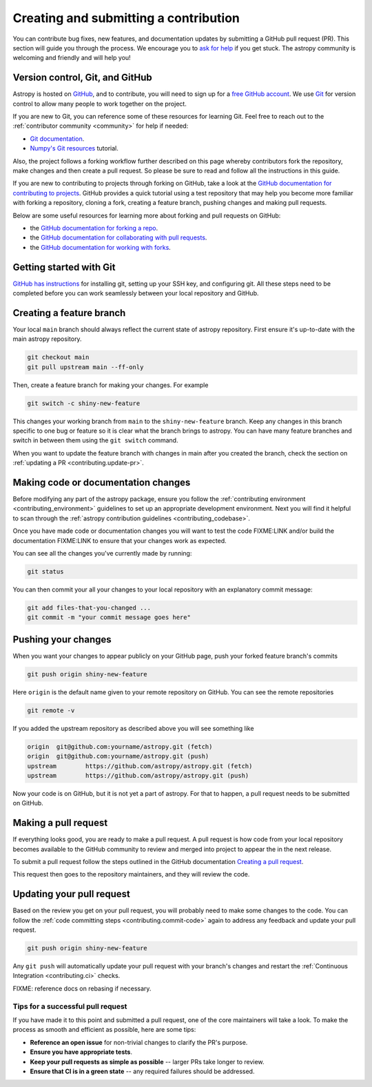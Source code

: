 .. _contributing.pull_request:

**************************************
Creating and submitting a contribution
**************************************

You can contribute bug fixes, new features, and documentation updates by submitting a
GitHub pull request (PR). This section will guide you through the process. We encourage
you to `ask for help <https://www.astropy.org/help.html>`_ if you get stuck. The astropy
community is welcoming and friendly and will help you!

.. _contributing.version_control:

Version control, Git, and GitHub
--------------------------------

Astropy is hosted on `GitHub <https://www.github.com/astropy/astropy>`_, and to
contribute, you will need to sign up for a `free GitHub account
<https://github.com/signup/free>`_. We use `Git <https://git-scm.com/>`_ for
version control to allow many people to work together on the project.

If you are new to Git, you can reference some of these resources for learning Git. Feel free to reach out
to the :ref:`contributor community <community>` for help if needed:

* `Git documentation <https://git-scm.com/doc>`_.
* `Numpy's Git resources <https://numpy.org/doc/stable/dev/gitwash/git_resources.html>`_ tutorial.

Also, the project follows a forking workflow further described on this page whereby
contributors fork the repository, make changes and then create a pull request.
So please be sure to read and follow all the instructions in this guide.

If you are new to contributing to projects through forking on GitHub,
take a look at the `GitHub documentation for contributing to projects <https://docs.github.com/en/get-started/quickstart/contributing-to-projects>`_.
GitHub provides a quick tutorial using a test repository that may help you become more familiar
with forking a repository, cloning a fork, creating a feature branch, pushing changes and
making pull requests.

Below are some useful resources for learning more about forking and pull requests on GitHub:

* the `GitHub documentation for forking a repo <https://docs.github.com/en/get-started/quickstart/fork-a-repo>`_.
* the `GitHub documentation for collaborating with pull requests <https://docs.github.com/en/pull-requests/collaborating-with-pull-requests>`_.
* the `GitHub documentation for working with forks <https://docs.github.com/en/pull-requests/collaborating-with-pull-requests/working-with-forks>`_.

Getting started with Git
------------------------

`GitHub has instructions <https://docs.github.com/en/get-started/quickstart/set-up-git>`__ for installing git,
setting up your SSH key, and configuring git.  All these steps need to be completed before
you can work seamlessly between your local repository and GitHub.

Creating a feature branch
-------------------------

Your local ``main`` branch should always reflect the current state of astropy repository.
First ensure it's up-to-date with the main astropy repository.

.. code-block:: shell

    git checkout main
    git pull upstream main --ff-only

Then, create a feature branch for making your changes. For example

.. code-block:: shell

    git switch -c shiny-new-feature

This changes your working branch from ``main`` to the ``shiny-new-feature`` branch.  Keep any
changes in this branch specific to one bug or feature so it is clear
what the branch brings to astropy. You can have many feature branches
and switch in between them using the ``git switch`` command.

When you want to update the feature branch with changes in main after
you created the branch, check the section on
:ref:`updating a PR <contributing.update-pr>`.

.. _contributing.commit-code:

Making code or documentation changes
------------------------------------

Before modifying any part of the astropy package, ensure you follow the
:ref:`contributing environment <contributing_environment>` guidelines to set up an
appropriate development environment. Next you will find it helpful to scan through the
:ref:`astropy contribution guidelines <contributing_codebase>`.

Once you have made code or documentation changes you will want to test the code
FIXME:LINK and/or build the documentation FIXME:LINK to ensure that your changes work as
expected.

You can see all the changes you've currently made by running:

.. code-block:: shell

    git status

You can then commit your all your changes to your local repository with an explanatory
commit message:

.. code-block:: shell

    git add files-that-you-changed ...
    git commit -m "your commit message goes here"

.. _contributing.push-code:

Pushing your changes
--------------------

When you want your changes to appear publicly on your GitHub page, push your
forked feature branch's commits

.. code-block:: shell

    git push origin shiny-new-feature

Here ``origin`` is the default name given to your remote repository on GitHub.
You can see the remote repositories

.. code-block:: shell

    git remote -v

If you added the upstream repository as described above you will see something
like

.. code-block:: shell

    origin  git@github.com:yourname/astropy.git (fetch)
    origin  git@github.com:yourname/astropy.git (push)
    upstream        https://github.com/astropy/astropy.git (fetch)
    upstream        https://github.com/astropy/astropy.git (push)

Now your code is on GitHub, but it is not yet a part of astropy. For that to
happen, a pull request needs to be submitted on GitHub.

Making a pull request
---------------------

If everything looks good, you are ready to make a pull request. A pull request is how
code from your local repository becomes available to the GitHub community to review and
merged into project to appear the in the next release.

To submit a pull request follow the steps outlined in the GitHub documentation `Creating
a pull request <https://docs.github.com/en/pull-requests/collaborating-with-pull-requests/proposing-changes-to-your-work-with-pull-requests/creating-a-pull-request>`_.

This request then goes to the repository maintainers, and they will review the code.

.. _contributing.update-pr:

Updating your pull request
--------------------------

Based on the review you get on your pull request, you will probably need to make
some changes to the code. You can follow the :ref:`code committing steps <contributing.commit-code>`
again to address any feedback and update your pull request.


.. code-block:: shell

    git push origin shiny-new-feature

Any ``git push`` will automatically update your pull request with your branch's changes
and restart the :ref:`Continuous Integration <contributing.ci>` checks.

FIXME: reference docs on rebasing if necessary.

Tips for a successful pull request
==================================

If you have made it to this point and submitted a pull request, one of the core
maintainers will take a look. To make the process as smooth and efficient as possible,
here are some tips:

- **Reference an open issue** for non-trivial changes to clarify the PR's purpose.
- **Ensure you have appropriate tests**.
- **Keep your pull requests as simple as possible** -- larger PRs take longer to review.
- **Ensure that CI is in a green state** -- any required failures should be addressed.
